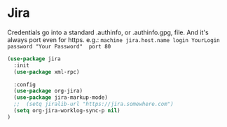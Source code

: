 * Jira
  Credentials go into a standard .authinfo, or .authinfo.gpg, file. And it's always port even for https. e.g.:
  =machine jira.host.name login YourLogin password "Your Password"  port 80=

  #+begin_src emacs-lisp :tangle yes
      (use-package jira
        :init
        (use-package xml-rpc)

        :config
        (use-package org-jira)
        (use-package jira-markup-mode)
        ;;  (setq jiralib-url "https://jira.somewhere.com")
        (setq org-jira-worklog-sync-p nil)
      )
  #+end_src
